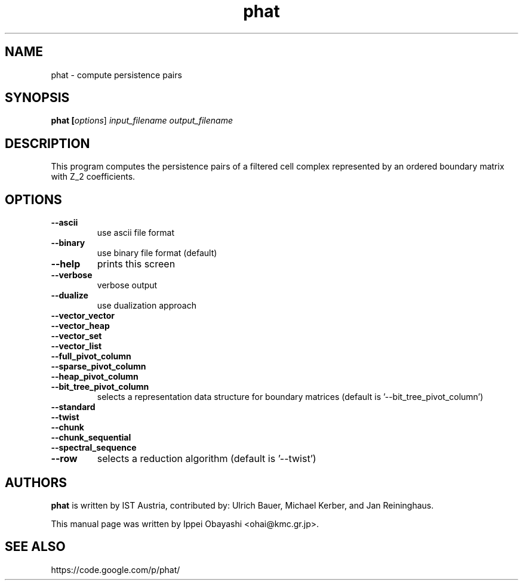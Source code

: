 .TH phat "1" "December 2015" "PHAT 1.4.0" "User Commands"
.SH NAME
phat \- compute persistence pairs
.SH SYNOPSIS
.B phat [\fI\,options\/\fR] \fI\,input_filename output_filename\/\fR
.SH DESCRIPTION
This program computes the persistence
pairs of a filtered cell complex represented by an ordered
boundary matrix with Z_2 coefficients.
.SH OPTIONS
.TP
\fB\-\-ascii\fR
use ascii file format
.TP
\fB\-\-binary\fR
use binary file format (default)
.TP
\fB\-\-help\fR
prints this screen
.TP
\fB\-\-verbose\fR
verbose output
.TP
\fB\-\-dualize\fR
use dualization approach
.TP
\fB\-\-vector_vector\fR
.TQ
\fB\-\-vector_heap\fR
.TQ
\fB\-\-vector_set\fR
.TQ
\fB\-\-vector_list\fR
.TQ
\fB\-\-full_pivot_column\fR
.TQ
\fB\-\-sparse_pivot_column\fR
.TQ
\fB\-\-heap_pivot_column\fR
.TQ
\fB\-\-bit_tree_pivot_column\fR
selects a representation data structure for boundary matrices (default is '\-\-bit_tree_pivot_column')
.TP
\fB\-\-standard\fR
.TQ
\fB\-\-twist\fR
.TQ
\fB\-\-chunk\fR
.TQ
\fB\-\-chunk_sequential\fR
.TQ
\fB\-\-spectral_sequence\fR
.TQ
\fB\-\-row\fR
selects a reduction algorithm (default is '\-\-twist')
.SH AUTHORS
\fBphat\fR is written by IST Austria, contributed by:
Ulrich Bauer, Michael Kerber, and Jan Reininghaus.
.PP
This manual page was written by Ippei Obayashi <ohai@kmc.gr.jp>.
.SH SEE ALSO
https://code.google.com/p/phat/
